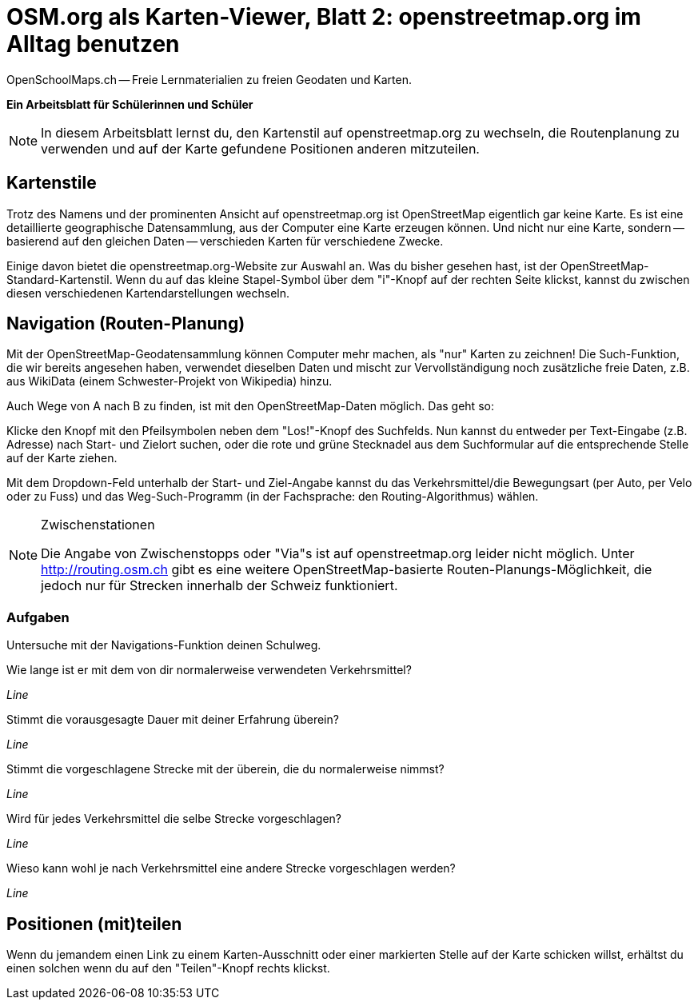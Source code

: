 = OSM.org als Karten-Viewer, Blatt 2: openstreetmap.org im Alltag benutzen
OpenSchoolMaps.ch -- Freie Lernmaterialien zu freien Geodaten und Karten.
//
// HACK: suppress title page.
// See https://github.com/asciidoctor/asciidoctor-pdf/issues/95
ifdef::backend-pdf[:notitle:]

ifdef::backend-pdf[]
[discrete]
= {doctitle}

{author}
endif::[]
// END OF suppress title page HACK

*Ein Arbeitsblatt für Schülerinnen und Schüler*

NOTE: In diesem Arbeitsblatt lernst du, den Kartenstil auf openstreetmap.org zu wechseln, die Routenplanung zu verwenden und auf der Karte gefundene Positionen anderen mitzuteilen.

== Kartenstile

Trotz des Namens und der prominenten Ansicht auf openstreetmap.org ist OpenStreetMap eigentlich gar keine Karte. Es ist eine detaillierte geographische Datensammlung, aus der Computer eine Karte erzeugen können. Und nicht nur eine Karte, sondern -- basierend auf den gleichen Daten -- verschieden Karten für verschiedene Zwecke.

Einige davon bietet die openstreetmap.org-Website zur Auswahl an. Was du bisher gesehen hast, ist der OpenStreetMap-Standard-Kartenstil. Wenn du auf das kleine Stapel-Symbol über dem "i"-Knopf auf der rechten Seite klickst, kannst du zwischen diesen verschiedenen Kartendarstellungen wechseln.

== Navigation (Routen-Planung)

Mit der OpenStreetMap-Geodatensammlung können Computer mehr machen, als "nur" Karten zu zeichnen! Die Such-Funktion, die wir bereits angesehen haben, verwendet dieselben Daten und mischt zur Vervollständigung noch zusätzliche freie Daten, z.B. aus WikiData (einem Schwester-Projekt von Wikipedia) hinzu.

Auch Wege von A nach B zu finden, ist mit den OpenStreetMap-Daten möglich. Das geht so:

Klicke den Knopf mit den Pfeilsymbolen neben dem "Los!"-Knopf des Suchfelds. Nun kannst du entweder per Text-Eingabe (z.B. Adresse) nach Start- und Zielort suchen, oder die rote und grüne Stecknadel aus dem Suchformular auf die entsprechende Stelle auf der Karte ziehen.

Mit dem Dropdown-Feld unterhalb der Start- und Ziel-Angabe kannst du das Verkehrsmittel/die Bewegungsart (per Auto, per Velo oder zu Fuss) und das Weg-Such-Programm (in der Fachsprache: den Routing-Algorithmus) wählen.

[NOTE]
.Zwischenstationen
====
Die Angabe von Zwischenstopps oder "Via"s ist auf openstreetmap.org leider nicht möglich. Unter http://routing.osm.ch gibt es eine weitere OpenStreetMap-basierte Routen-Planungs-Möglichkeit, die jedoch nur für Strecken innerhalb der Schweiz funktioniert.
====

=== Aufgaben

Untersuche mit der Navigations-Funktion deinen Schulweg.

Wie lange ist er mit dem von dir normalerweise verwendeten Verkehrsmittel?

////
(ÖV/Fahrplan-Abfrage wird leider nicht unterstützt.)

Angabe in Metern oder Kilometern
////

_Line_

Stimmt die vorausgesagte Dauer mit deiner Erfahrung überein?

_Line_

Stimmt die vorgeschlagene Strecke mit der überein, die du normalerweise nimmst?

_Line_

Wird für jedes Verkehrsmittel die selbe Strecke vorgeschlagen?

_Line_

Wieso kann wohl je nach Verkehrsmittel eine andere Strecke vorgeschlagen werden?

////
Nicht jedes Verkehrsmittel ist überall erlaubt:
Mit dem Auto darf man nicht durch die Fussgängerzone,
zu Fuss nicht über die Autobahn.

Auch welche Strecke die schnellste ist,
kann von der gewählten Fortbewegungsart abhängen:
Im Auto kann sich ein kleiner Umweg lohnen,
um eine 30er-Zone zu vermeiden. Velofahrerinnen
und Fussgänger werden von einer solchen nicht
ausgebremst.
////

_Line_

== Positionen (mit)teilen

Wenn du jemandem einen Link zu einem Karten-Ausschnitt oder einer markierten Stelle auf der Karte schicken willst, erhältst du einen solchen wenn du auf den "Teilen"-Knopf rechts klickst.
